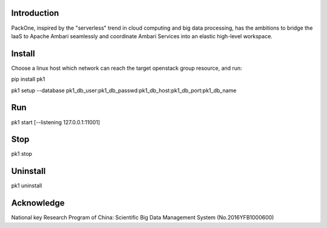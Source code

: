 .. image:: pk1/static/logo-large.png
    :width: 200
    :alt: Logo

===================
Introduction
===================
PackOne, inspired by the "serverless" trend in cloud computing and big data processing, has the ambitions to bridge the IaaS to Apache Ambari seamlessly and coordinate Ambari Services into an elastic high-level workspace. 

===================
Install
===================

Choose a linux host which network can reach the target openstack group resource, and run:

pip install pk1

pk1 setup --database pk1_db_user:pk1_db_passwd:pk1_db_host:pk1_db_port:pk1_db_name

===================
Run
===================
pk1 start [--listening 127.0.0.1:11001]

===================
Stop
===================
pk1 stop

===================
Uninstall 
===================
pk1 uninstall

===================
Acknowledge
===================
National key Research Program of China: Scientific Big Data Management System (No.2016YFB1000600)